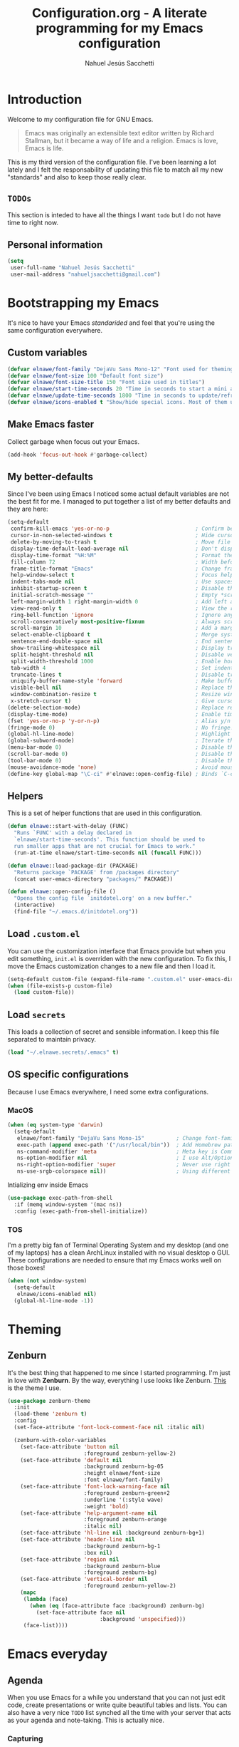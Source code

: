 #+TITLE: Configuration.org - A literate programming for my Emacs configuration
#+AUTHOR: Nahuel Jesús Sacchetti
#+OPTIONS: toc:3

* Introduction

Welcome to my configuration file for GNU Emacs.

#+BEGIN_QUOTE
Emacs was originally an extensible text editor written by Richard
Stallman, but it became a way of life and a religion. Emacs is love,
Emacs is life.
#+END_QUOTE

This is my third version of the configuration file. I've been learning a
lot lately and I felt the responsability of updating this file to match
all my new "standards" and also to keep those really clear.

** =TODOs=

This section is inteded to have all the things I want =todo= but I do
not have time to right now.

** Personal information

#+BEGIN_SRC emacs-lisp
(setq
 user-full-name "Nahuel Jesús Sacchetti"
 user-mail-address "nahueljsacchetti@gmail.com")
#+END_SRC

* Bootstrapping my Emacs

It's nice to have your Emacs /standarided/ and feel that you're using
the same configuration everywhere.

** Custom variables

#+BEGIN_SRC emacs-lisp
(defvar elnawe/font-family "DejaVu Sans Mono-12" "Font used for theming")
(defvar elnawe/font-size 100 "Default font size")
(defvar elnawe/font-size-title 150 "Font size used in titles")
(defvar elnawe/start-time-seconds 20 "Time in seconds to start a mini application")
(defvar elnawe/update-time-seconds 1800 "Time in seconds to update/refresh mini applications")
(defvar elnawe/icons-enabled t "Show/hide special icons. Most of them used in mode-line")
#+END_SRC

** Make Emacs faster

Collect garbage when focus out your Emacs.

#+BEGIN_SRC emacs-lisp
(add-hook 'focus-out-hook #'garbage-collect)
#+END_SRC

** My better-defaults

Since I've been using Emacs I noticed some actual default variables are
not the best fit for me. I managed to put together a list of my better
defaults and they are here:

#+BEGIN_SRC emacs-lisp
(setq-default
 confirm-kill-emacs 'yes-or-no-p                           ; Confirm before exit
 cursor-in-non-selected-windows t                          ; Hide cursor in inactive windows
 delete-by-moving-to-trash t                               ; Move file to trash instead of removing it
 display-time-default-load-average nil                     ; Don't display load avereage
 display-time-format "%H:%M"                               ; Format the time string
 fill-column 72                                            ; Width before automatic line breaks
 frame-title-format "Emacs"                                ; Change frame title to "Emacs"
 help-window-select t                                      ; Focus help windows when opened
 indent-tabs-mode nil                                      ; Use spaces for indentation
 inhibit-startup-screen t                                  ; Disable the startup window
 initial-scratch-message ""                                ; Empty *scratch* buffer
 left-margin-width 1 right-margin-width 0                  ; Add left and right margins
 view-read-only t                                          ; View the readonly files
 ring-bell-function 'ignore                                ; Ignore any kind of bell notifications
 scroll-conservatively most-positive-fixnum                ; Always scroll by one line
 scroll-margin 10                                          ; Add a margin when scrolling vertically
 select-enable-clipboard t                                 ; Merge system's and Emacs' clipboard
 sentence-end-double-space nil                             ; End sentence when dot and space
 show-trailing-whitespace nil                              ; Display trailing whitespaces
 split-height-threshold nil                                ; Disable vertical splitting
 split-width-threshold 1000                                ; Enable horizontal splitting
 tab-width 4                                               ; Set indentation width
 truncate-lines t                                          ; Disable truncate lines
 uniquify-buffer-name-style 'forward                       ; Make buffer names unique
 visible-bell nil                                          ; Replace the alarm to an audible one
 window-combination-resize t                               ; Resize window proportionally
 x-stretch-cursor t)                                       ; Give cursor glyph width
(delete-selection-mode)                                    ; Replace region when inserting text
(display-time-mode)                                        ; Enable time-mode in mode-line
(fset 'yes-or-no-p 'y-or-n-p)                              ; Alias y/n prompts to yes/no
(fringe-mode 0)                                            ; No fringe!
(global-hl-line-mode)                                      ; Highlight current line
(global-subword-mode)                                      ; Iterate through camelCase words
(menu-bar-mode 0)                                          ; Disable the menu bar
(scroll-bar-mode 0)                                        ; Disable the scroll-bar
(tool-bar-mode 0)                                          ; Disable the tool-bar
(mouse-avoidance-mode 'none)                               ; Avoid mouse colission with point
(define-key global-map "\C-ci" #'elnawe::open-config-file) ; Binds `C-ci' to open the configuration
#+END_SRC

** Helpers

This is a set of helper functions that are used in this configuration.

#+BEGIN_SRC emacs-lisp
(defun elnawe::start-with-delay (FUNC)
  "Runs `FUNC' with a delay declared in
  `elnawe/start-time-seconds'. This function should be used to
  run smaller apps that are not crucial for Emacs to work."
  (run-at-time elnawe/start-time-seconds nil (funcall FUNC)))

(defun elnawe::load-package-dir (PACKAGE)
  "Returns package `PACKAGE' from /packages directory"
  (concat user-emacs-directory "packages/" PACKAGE))

(defun elnawe::open-config-file ()
  "Opens the config file `initdotel.org' on a new buffer."
  (interactive)
  (find-file "~/.emacs.d/initdotel.org"))
#+END_SRC

** Load =.custom.el=

You can use the customization interface that Emacs provide but when you
edit something, =init.el= is overriden with the new configuration. To
fix this, I move the Emacs customization changes to a new file and then
I load it.

#+BEGIN_SRC emacs-lisp
(setq-default custom-file (expand-file-name ".custom.el" user-emacs-directory))
(when (file-exists-p custom-file)
  (load custom-file))
#+END_SRC

** Load =secrets=

This loads a collection of secret and sensible information. I keep this
file separated to maintain privacy.

#+BEGIN_SRC emacs-lisp
(load "~/.elnawe.secrets/.emacs" t)
#+END_SRC

** OS specific configurations

Because I use Emacs everywhere, I need some extra configurations.

*** MacOS

#+BEGIN_SRC emacs-lisp
(when (eq system-type 'darwin)
  (setq-default
   elnawe/font-family "DejaVu Sans Mono-15"          ; Change font-family
   exec-path (append exec-path '("/usr/local/bin"))  ; Add Homebrew path
   ns-command-modifier 'meta                         ; Meta key is Command
   ns-option-modifier nil                            ; I use Alt/Option to expand my keyboard layout
   ns-right-option-modifier 'super                   ; Never use right Alt key so I can use it as Super key
   ns-use-srgb-colorspace nil))                      ; Using different colorspace for Mac
#+END_SRC

Intializing env inside Emacs

#+BEGIN_SRC emacs-lisp
(use-package exec-path-from-shell
  :if (memq window-system '(mac ns))
  :config (exec-path-from-shell-initialize))
#+END_SRC

*** TOS

I'm a pretty big fan of Terminal Operating System and my desktop (and
one of my laptops) has a clean ArchLinux installed with no visual
desktop o GUI. These configurations are needed to ensure that my Emacs
works well on those boxes!

#+BEGIN_SRC emacs-lisp
(when (not window-system)
  (setq-default
   elnawe/icons-enabled nil)
  (global-hl-line-mode -1))
#+END_SRC

* Theming

** Zenburn

It's the best thing that happened to me since I started programming. I'm
just in love with *Zenburn*. By the way, everything I use looks like
Zenburn. [[https://github.com/bbatsov/zenburn-emacs][This]] is the theme
I use.

#+BEGIN_SRC emacs-lisp
(use-package zenburn-theme
  :init
  (load-theme 'zenburn t)
  :config
  (set-face-attribute 'font-lock-comment-face nil :italic nil)

  (zenburn-with-color-variables
    (set-face-attribute 'button nil
                        :foreground zenburn-yellow-2)
    (set-face-attribute 'default nil
                        :background zenburn-bg-05
                        :height elnawe/font-size
                        :font elnawe/font-family)
    (set-face-attribute 'font-lock-warning-face nil
                        :foreground zenburn-green+2
                        :underline '(:style wave)
                        :weight 'bold)
    (set-face-attribute 'help-argument-name nil
                        :foreground zenburn-orange
                        :italic nil)
    (set-face-attribute 'hl-line nil :background zenburn-bg+1)
    (set-face-attribute 'header-line nil
                        :background zenburn-bg-1
                        :box nil)
    (set-face-attribute 'region nil
                        :background zenburn-blue
                        :foreground zenburn-bg)
    (set-face-attribute 'vertical-border nil
                        :foreground zenburn-yellow-2)
    (mapc
     (lambda (face)
       (when (eq (face-attribute face :background) zenburn-bg)
         (set-face-attribute face nil
                             :background 'unspecified)))
     (face-list))))
#+END_SRC

* Emacs everyday

** Agenda

When you use Emacs for a while you understand that you can not just edit
code, create presentations or write quite beautiful tables and lists.
You can also have a very nice =TODO= list synched all the time with your
server that acts as your agenda and note-taking. This is actually nice.

*** Capturing

#+BEGIN_SRC emacs-lisp
(defun elnawe::org/capture-todo ()
  "Opens a minibuffer to capture a new `TODO'"
  (interactive)
  (org-capture :keys "t"))

(setq
 org-capture-templates '(("i" "Ideas"
                          entry
                          (file (elnawe::org/file-path "ideas.org"))
                          "* %?\n")
                         ("t" "TODO"
                          entry
                          (file+headline org-index-file "Inbox")
                          "* TODO %?\n"))
 org-log-done 'time)
#+END_SRC

*** Directories

#+BEGIN_SRC emacs-lisp
(defun elnawe::org/file-path (FILENAME)
  "Returns the absolute path of a given `FILENAME` with default `org-directory`"
  (concat (file-name-as-directory org-directory) filename))

(setq
 org-agenda-files (list org-index-file)
 org-archive-location (concat (elnawe::org/file-path "archive.org" ":: From %s"))
 org-directory "~/Dropbox/orgs"
 org-index-file (elnawe::org/file-path "index.org"))
#+END_SRC

*** Keybindings

#+BEGIN_SRC emacs-lisp
(defun elnawe::org/mark-done-and-archive ()
  "Mark the state of an org-mode item as `DONE' and archive it"
  (interactive)
  (org-todo 'done)
  (org-archive-subtree))

(define-key global-map "\C-ca" 'org-agenda)
(define-key global-map "\C-cc" 'org-capture)
(define-key org-mode-map (kbd "C-c C-x C-s") 'elnawe::org/mark-done-and-archive)
#+END_SRC

** TODO Backup copies

Manage the backup copies. Always keeping them but save them inside Emacs
directory.

#+BEGIN_SRC emacs-lisp
(setq-default
 backup-by-copying t
 backup-directory-alist '(("." . "~/.emacs.d/saves"))
 delete-old-versions 'never
 make-backup-files t
 version-control 'numbered)
#+END_SRC

** Dim other buffers

It gives a nice look-and-feel and also keeps you focused on active
buffers.

#+BEGIN_SRC emacs-lisp
(use-package auto-dim-other-buffers
  :init
  (auto-dim-other-buffers-mode)
  :config
  (zenburn-with-color-variables
    (set-face-attribute 'auto-dim-other-buffers-face nil
                        :background zenburn-bg-1)))
#+END_SRC

** Fill paragraph automatically

When I'm in =text-mode= I want my paragraph to be just the lenght of my
ruler. Also, I don't want to use =M-q= to adjust it by myself, because
Emacs allow me to do it automatically!

#+BEGIN_SRC emacs-lisp
(use-package simple
  :ensure nil
  :config
  (add-hook 'text-mode-hook #'turn-on-auto-fill))
#+END_SRC

** =ivy-mode= for minibuffer completition

First I used =helm= but it felt slow. Then I moved to the built-in
=ido-mode= and, though it worked great, I wanted to try =ivy= and after
searching the Internet I found it very useful!

#+BEGIN_SRC emacs-lisp
(use-package ivy
  :bind
  (:map ivy-switch-buffer-map
        ("C-k" . elnawe::ivy/kill-buffer))
  :init
  (defun elnawe::ivy/kill-buffer ()
    "Kill the selected buffer from the `ivy-switch-buffer' menu."
    (interactive)
    (ivy-set-action 'kill-buffer)
    (ivy-done))
  (setq ivy-use-virtual-buffers t)
  (ivy-mode 1)
  :config
  (setq
   enable-recursive-minibuffers t
   ivy-count-format "[%d/%d] "
   ivy-display-style 'fancy
   ivy-extra-directories nil))

(use-package counsel)

(use-package swiper)
#+END_SRC

** Navigation

This is something you always need in your text editors, and this is a
must if you don't use mouse, like me.

*** Disable mouse

Is this the best package for Emacs?

#+BEGIN_SRC emacs-lisp
(use-package disable-mouse
  :init
  (global-disable-mouse-mode))
#+END_SRC

*** Vi-like

I tend to use the terminal a lot, and most of the programs not only uses
the Emacs-like navigation. Also Vi does a great job on that aspect and
you just get used to it.

#+BEGIN_SRC emacs-lisp
(add-hook 'read-only-mode-hook
          (lambda ()
            (define-key view-mode-map "J" #'scroll-up-line)
            (define-key view-mode-map "K" #'scroll-down-line)
            (define-key view-mode-map "j" #'next-line)
            (define-key view-mode-map "k" #'previous-line)
            (define-key view-mode-map "l" #'right-char)
            (define-key view-mode-map "h" #'left-char)
            (define-key view-mode-map "i" #'read-only-mode)))
(define-key global-map [f4] #'read-only-mode)
#+END_SRC

** TODO Spell checking

A dictionary inside Emacs is always a great addition. TODO: Update this
configuration.

#+BEGIN_SRC emacs-lisp
(use-package ispell
  :ensure nil)
#+END_SRC

** Window management

As Emacs does everything, I also need to be consistent on what I do with
my windows. Splitting, management and other perks.

*** Desktop

=Destop= in Emacs is considered your work session. I keep my work
sessions saved so I can always restore from where I left and continue
working.

#+BEGIN_SRC emacs-lisp
(use-package desktop
  :ensure nil
  :config
  (desktop-save-mode))
#+END_SRC

*** Move to another window

A way to move around windows easily. This is clutch when you have a lot
of windows opened.

#+BEGIN_SRC emacs-lisp
(use-package windmove
  :ensure nil
  :bind
  (("C-c b j" . windmove-up)
   ("C-c b k" . windmove-down)
   ("C-c b h" . windmove-left)
   ("C-c b l" . windmove-right)))
#+END_SRC

*** Splitting windows

#+BEGIN_SRC emacs-lisp
(defun elnawe::window/create-bottom-and-switch ()
  "Creates a new window to the bottom and then switch to it"
  (interactive)
  (split-window-below)
  (balance-windows)
  (other-window 1))

(defun elnawe::window/create-right-and-switch ()
  "Creates a new window to the right and then switch to it"
  (interactive)
  (split-window-right)
  (balance-windows)
  (other-window 1))

(define-key global-map (kbd "C-x 2") 'elnawe::window/create-bottom-and-switch)
(define-key global-map (kbd "C-x 3") 'elnawe::window/create-right-and-switch)
(define-key global-map (kbd "C-x `") 'ivy-switch-buffer-other-window)
#+END_SRC

*** Temporal buffers

I like to work on vertical split windows so if a temporal buffer appears
I prefer to have them on a horizontal split. This function was taken
from the
[[https://www.emacswiki.org/emacs/HorizontalSplitting][EmacsWiki]]

#+BEGIN_SRC emacs-lisp
(defun elnawe::buffers/split-horizontally-for-temporal ()
  "Split the window horizontally for temporal buffers."
  (when (and (one-window-p t)
     	     (not (active-minibuffer-window)))
    (split-window-horizontally)))

(setq split-window-preferred-function
      'elnawe::buffers/split-horizontally-for-temporal)
#+END_SRC

*** Window history

Sometimes I close windows by mistake but Emacs handles that really well
with =winner=.

#+BEGIN_SRC emacs-lisp
(use-package winner
  :ensure nil
  :bind
  (("C-c b b" . winner-undo)
   ("C-c b f" . winner-redo))
  :init
  (winner-mode))
#+END_SRC

* Programming

I use Emacs for everything, even code. I like to keep it good looking
but really functional.

** Auto-completition

I'm not a very big fan of auto-complete my words but sometimes it's a bit
helpful.

#+BEGIN_SRC emacs-lisp
(use-package company
  :init
  (add-hook 'after-init-hook #'global-company-mode)
  :config
  (setq
   company-idle-delay 0.3
   company-minimum-prefix-length 3
   company-tooltip-align-annotations t))
#+END_SRC

** Auto-indent as you write

Helps me to maintain my code aligned with aggresive indentation

#+BEGIN_SRC emacs-lisp
(use-package aggressive-indent
  :config
  (aggressive-indent-global-mode))
#+END_SRC

** Expanding code

Using built-in =hippie-exp= package to manage expansions. This is a DWIM-like
(Do What I Mean) expansion, trying to be smart depending on its context. Mostly
you can use any kind of expansion with =<C-return>=

#+BEGIN_SRC emacs-lisp
(use-package emmet-mode
  :bind
  (:map emmet-mode-keymap
        ("<C-return>" . nil)
        ("C-M-<left>" . nil)
        ("C-M-<right>" . nil)
        ("C-c w" . nil))
  :init
  (add-hook 'css-mode-hook #'emmet-mode)
  (add-hook 'html-mode-hook #'emmet-mode)
  (add-hook 'rjsx-mode-hook #'emmet-mode)
  :config
  (setq emmet-move-cursor-between-quote t))

(use-package hippie-exp
  :ensure nil
  :preface
  (defun elnawe/emmet-try-expand-line (args)
    "Try `emmet-expand-line' if `emmet-mode' is active. Else, does nothing."
     (interactive "P")
     (when emmet-mode (emmet-expand-line args)))
  :bind
  ("<C-return>" . hippie-expand)
  :config
  (setq-default
   hippie-expand-try-functions-list '(elnawe/emmet-try-expand-line)
   hippie-expand-verbose nil))
#+END_SRC

** Go to definition

When working on big projects *go to definition* it's a must. =dumb-jump=
helps me with that.

#+BEGIN_SRC emacs-lisp
(use-package dumb-jump
  :bind
  (("C-c g g" . dumb-jump-go)
   ("C-c g n" . dumb-jump-go-prefer-external-other-window))
  :init
  (dumb-jump-mode 1))
#+END_SRC


** TODO Languages

TODO: Inspect this part of the configuration

*** C#

This is probably one of my favorite languages right now I don't really know why
though everyone seems to hate it.

#+BEGIN_SRC emacs-lisp
(use-package csharp-mode
  :delight csharp-mode "C#"
  :init
  (add-hook 'csharp-mode-hook #'omnisharp-mode))

(use-package omnisharp
  :config
  (setq omnisharp-server-executable-path "/usr/local/bin/omnisharp"))
#+END_SRC

*** CSS

#+BEGIN_SRC emacs-lisp
  (use-package css-mode
    :ensure nil
    :config
    (setq-default css-indent-offset 4))

  (use-package scss-mode
    :ensure nil
    :delight scss-mode "SCSS"
    :mode ("\\.sass\\'" "\\.scss\\'"))
#+END_SRC

*** HTML

Using HTML mode defined in =sgml-mode.el=

#+BEGIN_SRC emacs-lisp
  (use-package sgml-mode
    :ensure nil
    :delight html-mode "HTML"
    :init
    (add-hook 'html-mode-hook #'sgml-electric-tag-pair-mode)
    (add-hook 'html-mode-hook #'sgml-name-8bit-mode)
    :config
    (setq sgml-basic-offset 4))
#+END_SRC

*** JavaScript

I use =js2-mode= for my code since it looks and feels better.

#+BEGIN_SRC emacs-lisp
(use-package js
  :init
  (add-hook 'js-mode #'js2-mode))

(use-package js2-mode
  :delight js2-mode "JavaScript"
  :mode ("\\.js\\'")
  :config
  (setq-default js-indent-level 4))

(use-package json-mode
  :delight json-mode "JSON")

(use-package ng2-mode
  :delight ng2-mode "Angular"
  :mode ("/futbol-club/.*\\.ts" "/futbol-club/.*\\.html")
  :config
  (delight 'ng2-ts-mode "Angular TypeScript")
  (delight 'ng2-html-mode "Angular HTML"))

(use-package rjsx-mode
  :delight rjsx-mode "React"
  :mode ("/swa-ui-app/.*\\.js$"))

(use-package tide)

(use-package typescript-mode
  :delight typescript-mode "TypeScript"
  :init
  (defun setup-tide-mode ()
    (interactive)
    (tide-setup)
    (setq flycheck-check-syntax-automatically '(save mode-enabled))
    (eldoc-mode 1)
    (tide-hl-identifier-mode))
  (add-hook 'before-save-hook #'tide-format-before-save)
  (add-hook 'typescript-mode-hook #'setup-tide-mode)
  :config
  (setq company-tooltip-align-annotations t))
#+END_SRC

*** Lisp

Like I said: I use Emacs a lot... And I really mean a lot! Lisp isn't my
favourite language, though I'm always using it.

#+BEGIN_SRC emacs-lisp
(use-package emacs-lisp-mode
  :ensure nil
  :delight emacs-lisp-mode "Emacs"
  :config
  (delight 'lisp-interaction-mode "Lisp Interaction"))

(use-package lisp-mode
  :ensure nil
  :delight lisp-mode "Lisp")
#+END_SRC

*** Markdown

Mostly I use =org-mode=, but sometimes you need to write down your README files.

#+BEGIN_SRC emacs-lisp
  (use-package markdown-mode
    :delight markdown-mode "Markdown"
    :mode ("INSTALL\\'" "LICENSE\\'" "README\\'" "\\.md\\'" "\\.markdown\\'")
    :config
    (setq-default
     markdown-asymmetric-header t
     markdown-split-window-direction 'right))
#+END_SRC

*** Org

My whole configuration is written in =org-mode=. I also write all my TODO lists
in Org. This is a powerful tool and I'm not the best user. I'm learning though.
Also, I'm working with [[Agenda][=org-agenda=]]

#+BEGIN_SRC emacs-lisp
(use-package org
  :ensure nil
  :delight org-mode "Org"
  :init
  (add-hook 'org-mode-hook #'org-sticky-header-mode)
  (add-hook 'org-mode-hook #'org-bullets-mode)
  :config
  (setq
   org-descriptive-links nil
   org-ellipsis " ↓"
   org-support-shift-select 'always
   org-startup-folded nil
   org-startup-truncated nil
   org-todo-keywords '((sequence "TODO" "IN PROGRESS" "DONE")))

  (zenburn-with-color-variables
    (setq org-todo-keyword-faces '(("IN PROGRESS" . (:foreground zenburn-blue :weight bold))))))

(use-package org-src
  :ensure nil
  :after org
  :config
  (setq
   org-edit-src-content-indentation 0
   org-edit-src-persistent-message nil
   org-src-fontify-natively t
   org-src-tab-acts-natively t
   org-src-window-setup 'current-window))
#+END_SRC

Display the Org header in the header-line

#+BEGIN_SRC emacs-lisp
(use-package org-sticky-header
  :config
  (setq
   org-sticky-header-full-path 'full
   org-sticky-header-outline-path-separator " / "))
#+END_SRC

*** Python

I'm not using =python-mode= all the time but sometimes I create little scripts
to help me with the dirty work.

#+BEGIN_SRC emacs-lisp
(use-package python
  :ensure nil
  :delight python-mode "Python")

(use-package pip-requirements
  :delight pip-requirements-mode "PyPA Requirements")
#+END_SRC

** Linting

I write a big amount of code everyday and sometimes I'm really inspired
so I don't stop writing and coding. When I finish I've to double-check
my code to see if I miss something and that's when my linting
configuration kicks in. This configuration need some binaries so don't
forget to read my [[file+emacs:README.org][README.org]] to learn about
this.

#+BEGIN_SRC emacs-lisp
(use-package flycheck
  :init
  (add-hook 'js2-mode-hook #'flycheck-mode)
  (add-hook 'flycheck-mode #'eldoc-mode)
  :config
  (setq
   flycheck-check-syntax-automatically '(save mode-enabled)
   flycheck-disabled-checkers '(emacs-lisp-checkdoc)
   flycheck-display-errors-delay .3)
  (zenburn-with-color-variables
    (set-face-attribute 'flycheck-error nil :underline zenburn-red)
    (set-face-attribute 'flycheck-info nil :underline zenburn-blue+1)
    (set-face-attribute 'flycheck-warning nil :underline zenburn-orange)
    (set-face-attribute 'flycheck-fringe-error nil :foreground zenburn-red)
    (set-face-attribute 'flycheck-fringe-info nil :foreground zenburn-blue+1)
    (set-face-attribute 'flycheck-fringe-warning nil :foreground zenburn-orange)))
#+END_SRC

** Multiple cursors

I actually like some of the features that modern IDE provides, like
multiple cursor editing. It's great that Emacs can do that as well!

#+BEGIN_SRC emacs-lisp
(use-package multiple-cursors
  :bind
  (("C-c l m" . mc/edit-lines)
   ("C-c l l" . mc/mark-all-words-like-this)))
#+END_SRC
** Parentheses

When programming, I use different kind of wrapper. Lisp knows it well.

Some useful and native configuration first

#+BEGIN_SRC emacs-lisp
(use-package show-paren-mode
  :ensure nil
  :init
  (show-paren-mode t))
#+END_SRC

This one highlight my delimiters in a rainbow. Super easy to read, right?

#+BEGIN_SRC emacs-lisp
(use-package rainbow-delimiters
  :init
  (add-hook 'prog-mode-hook #'rainbow-delimiters-mode)
  :config
  (zenburn-with-color-variables
    (set-face-attribute 'rainbow-delimiters-mismatched-face nil
                        :foreground zenburn-red-4)
    (set-face-attribute 'rainbow-delimiters-unmatched-face nil
                        :foreground zenburn-red-4)))
#+END_SRC

Also I use =smartparens= to be sure I don't forget to close 'em! It takes some time to be used to it though.

#+BEGIN_SRC emacs-lisp
(use-package smartparens
  :bind
  (("M-<backspace>" . sp-unwrap-sexp)
   ("M-<left>" . sp-forward-barf-sexp)
   ("M-<right>" . sp-forward-slurp-sexp)
   ("M-S-<left>" . sp-backward-slurp-sexp)
   ("M-S-<right>" . sp-backward-barf-sexp)))

(use-package smartparens-config
  :ensure nil
  :after smartparens
  :config
  (smartparens-global-mode)
  (sp-pair "{{" "}}")
  (sp-pair "[[" "]]"))
#+END_SRC

** Project management

I love =projectile= and I think its the best project management tool
you'll ever need in Emacs.

#+BEGIN_SRC emacs-lisp
(use-package projectile
  :defer 1
  :init
  (setq-default
   projectile-cache-file (expand-file-name ".projectile-cache" user-emacs-directory)
   projectile-completition-system 'ivy
   projectile-enable-caching t
   projectile-keymap-prefix (kbd "C-c p")
   projectile-known-projects-file (expand-file-name ".projectile-bookmarks" user-emacs-directory)
   projectile-mode-line '(:eval (projectile-project-name))
   projectile-switch-project-action 'projectile-find-file)
  (projectile-global-mode))
#+END_SRC

** Search and replace

Better search and replace with =anzu=. This is a known =vim= package
that [[https://github.com/syohex/emacs-anzu][syohex]] ported to Emacs.
Also, here I've some =isearch= configuration to work with better regexp
searching mechanics.

#+BEGIN_SRC emacs-lisp
(use-package anzu
  :bind ([remap query-replace] . anzu-query-replace-regexp)
  :config
  (global-anzu-mode)
  (setq-default
   anzu-cons-mode-line-p nil)
  (zenburn-with-color-variables
    (set-face-attribute 'anzu-replace-highlight nil
                        :background zenburn-red-4
                        :foreground zenburn-red+1)
    (set-face-attribute 'anzu-replace-to nil
                        :background zenburn-green-1
                        :foreground zenburn-green+4)))

(use-package isearch
  :ensure nil
  :bind
  (("C-S-r" . isearch-backward-regexp)
   ("C-S-s" . isearch-forward-regexp)
   :map isearch-mode-map
   ("M-j" . isearch-ring-advance)
   ("M-k" . isearch-ring-retreat)
   :map minibuffer-local-isearch-map
   ("M-j" . next-history-element)
   ("M-k" . previous-history-element))
  :init
  (setq-default
   isearch-allow-scroll t
   lazy-highlight-cleanup nil
   lazy-highlight-initial-delay 0)
  (zenburn-with-color-variables
    (set-face-attribute 'isearch nil
                        :background zenburn-blue
                        :foreground zenburn-blue-5)
    (set-face-attribute 'isearch-lazy-highlight-face nil
                        :background zenburn-blue-5
                        :foreground zenburn-blue)))
#+END_SRC

** Tree view

I don't use this often but it's a good thing to have in hand if I need
to find a file by its folder.

#+BEGIN_SRC emacs-lisp
(use-package neotree
  :bind
  (([f6] . neotree-toggle)
   ("M-2" . neotree-toggle)
   :map neotree-mode-map
   ("<return>" . neotree-enter)
   ("c" . neotree-create-node)
   ("d" . neotree-delete-node)
   ("j" . neotree-next-line)
   ("k" . neotree-previous-line)
   ("r" . neotree-rename-node)
   ("s" . neotree-dir))
  :config
  (setq
   neo-autorefresh t
   neo-force-change-root t
   neo-smart-open t
   neo-theme (if (display-graphic-p) 'icons 'arrow)
   neo-vc-integration '(face char)
   neo-window-width 50
   neo-window-position 'right)

  (zenburn-with-color-variables
    (set-face-attribute 'neo-vc-edited-face nil
                        :foreground zenburn-yellow-1)
    (set-face-attribute 'neo-vc-added-face nil
                        :foreground zenburn-green-1)))
#+END_SRC

** Version Control

Magit provides everything I need when working with Version Control, all
within Emacs. Also, it merges very well with my =mode-line=
configuration.

#+BEGIN_SRC emacs-lisp
(use-package magit
  :preface
  (defun elnawe::magit/display-buffer-same (buffer)
    "Display most magit popups in the current buffer."
    (display-buffer
     buffer
     (cond ((and (derived-mode-p 'magit-mode)
                 (eq (with-current-buffer buffer major-mode) 'magit-status-mode))
            nil)
           ((memq (with-current-buffer buffer major-mode)
                  '(magit-process-mode
                    magit-revision-mode
                    magit-diff-mode
                    magit-stash-mode))
            nil)
           (t '(display-buffer-same-window)))))
  :config
  (setq-default
   magit-display-buffer-function #'elnawe::magit/display-buffer-same
   magit-diff-highlight-hunk-body nil
   magit-diff-highlight-hunk-region-functions
   '(magit-diff-highlight-hunk-region-dim-outside
     magit-diff-highlight-hunk-region-using-face)
   magit-popup-display-buffer-action '((display-buffer-same-window))
   magit-refs-show-commit-count 'all
   magit-section-show-child-count t)
  (delight
   '((magit-diff-mode "Git Diff")
     (magit-log-mode "Git Log")
     (magit-popup-mode "Magit Popup")
     (magit-status-mode "Git Status")))
  (set-face-attribute 'magit-diff-file-heading-highlight nil :background nil)
  (set-face-attribute 'magit-diff-hunk-region nil :inherit 'region)
  (set-face-attribute 'magit-popup-heading nil :height elnawe/font-size-title)
  (set-face-attribute 'magit-section-heading nil :height elnawe/font-size-title)
  (set-face-attribute 'magit-section-highlight nil :background nil)
  (zenburn-with-color-variables
    (set-face-attribute 'magit-diff-added nil
                        :background nil
                        :foreground zenburn-green+3)
    (set-face-attribute 'magit-diff-removed nil
                        :background nil
                        :foreground zenburn-red)))
#+END_SRC

** Whitespaces

Highlight trailing whitespaces, tabs and empty lines. Also remove them
when saving the file.

#+BEGIN_SRC emacs-lisp
(use-package whitespace
  :demand t
  :ensure nil
  :init
  (add-hook 'before-save-hook #'delete-trailing-whitespace)
  (add-hook 'prog-mode-hook #'whitespace-turn-on)
  (add-hook 'text-mode-hook #'whitespace-turn-on)
  :config
  (setq-default whitespace-style '(face tab trailing)))
#+END_SRC

** Word highlighting

Higlight words like `TODO`, `FIXME` or `BUG` when in programming mode.

#+BEGIN_SRC emacs-lisp
(add-hook 'prog-mode-hook
          (lambda ()
            (font-lock-add-keywords nil
                                    '(("\\<\\(FIXME\\|TODO\\|BUG\\):" 1 font-lock-warning-face t)))))
#+END_SRC

* Major features

** Help

One great feature of Emacs is the self-documentation. This little
configuration makes navigating through it a little bit easier.

#+BEGIN_SRC emacs-lisp
(use-package help-mode
  :ensure nil
  :bind
  (:map help-mode-map
        ("j" . next-line)
        ("k" . previous-line)
        ("q" . kill-buffer-and-window)
        ("<" . help-go-back)
        (">" . help-go-forward)))
#+END_SRC

** Mode-line

This is where I spend most of the time. I love customization and Emacs
bring me something like this to play. I use =spaceline= to customize my
mode-line, but I'm positive that in some future I will move back to
=powerline=.

*** Delight

This package allows me to rename the major/minor modes "lightes", so
they look more like a compact and descriptive string instead of the
awful name that they already have (I'm looking at you =js2-mode=).
*NOTE*: Since this package is installed as main dependency, this piece
of code is merely for configuration.

#+BEGIN_SRC emacs-lisp
(use-package delight
  :ensure nil
  :config
  (defadvice powerline-major-mode (around delight-powerline-major-mode activate)
    (let ((inhibit-mode-name-delight nil)) ad-do-it)))
#+END_SRC

*** Forecast

Not going outside too much but always know what is happening out there.

#+BEGIN_SRC emacs-lisp
(use-package forecast
  :after spaceline
  :config
  (setq forecast-rain-symbol "\xf043")
  (progn
    (run-at-time elnawe/start-time-seconds nil
                 (lambda ()
                   (forecast--load-data (lambda ()
                                          (forecast--make-buffer "*Weather Forecast*"))))))

  (run-at-time t elnawe/update-time-seconds (lambda ()
                                              (forecast-refresh))))
#+END_SRC

*** Icons

A fancy looking mode-line is fancy! *Note*: Weather icons
[[Define segments][here]]

#+BEGIN_SRC emacs-lisp
(use-package all-the-icons
  :init
  (defvar ati/icons-alist '((clock . "\xf017 ")
                            (git . "\xe907 ")
                            (spotify . "\xf1bc")
                            (twitter . "\xf099 ")
                            (web . "\xf0c1 ")))

  (defun elnawe::ati/get-icon (NAME)
    "Uses `NAME' to retrieve an icon from `ati/icons-alist'"
    (cdr
     (assoc NAME ati/icons-alist)))

  (when (not elnawe/icons-enabled)
    (setq ati/icons-alist '((clock . "time ")
                            (git . "git ")
                            (spotify . "listening ")
                            (twitter . "twitter ")
                            (web . "web ")))))
#+END_SRC

*** Spaceline

**** Setup

First, download Spaceline if doesn't exist and override
=mode-line-format=.

#+BEGIN_SRC emacs-lisp
(use-package spaceline
  :init
  (require 'spaceline-config)
  (setq-default mode-line-format '("%e" (:eval (spaceline-ml-main)))))
#+END_SRC

**** Define segments

Useful macro to programatically put faces to my segments.

#+BEGIN_SRC emacs-lisp
(defmacro with-face (STR &rest PROPS)
  "Return STR propertized with PROPS."
  `(propertize ,STR 'face (list ,@PROPS)))
#+END_SRC

Better buffer-id without mouseover and highlighting. I use the spaceline
=highlight-face= for this segment.

#+BEGIN_SRC emacs-lisp
(spaceline-define-segment elnawe::buffer-id-segment
  (buffer-name))
#+END_SRC

The time in my spaceline is super-important because I mostly use Emacs
in fullscreen mode.

#+BEGIN_SRC emacs-lisp
(spaceline-define-segment elnawe::time-segment
  (concat
   (with-face (elnawe::ati/get-icon 'clock) '(:foreground "#DCA3A3"))
   (format-time-string "%H:%M" (current-time))))
#+END_SRC

Weather in Emacs? Yes, you can do it with =forecast= which is a great
package. Check also my [[Forecast]] configuration.

#+BEGIN_SRC emacs-lisp
(setq elnawe/forecast-icons-colors '(("clear-day" "\xf185" :foreground "#F0DFAF")
                                     ("clear-night" "\xf186" :foreground "#6F6F6F")
                                     ("cloudy" "\xf0c2" :foreground "#6F6F6F")
                                     ("fog" "\xf04d" :foreground "#6F6F6F")
                                     ("partly-cloudy-day" "\xf0c2" :foreground "#D0BF8F")
                                     ("partly-cloudy-night" "\xf0c2" :foreground "#6F6F6F")
                                     ("rain" "\xf043" :foreground "#94BFF3")
                                     ("wind" "\xf1d9" :foreground "#DCDCCC")))

(defun elnawe::forecast/get-metadata ()
  "Get a value from `elnawe/forecast-icons-colors' depending on
what `currently.icon' has (which is the same as current weather
outside)'"
  (assoc
   (forecast--assoca '(currently icon) forecast--data)
   elnawe/forecast-icons-colors))

(spaceline-define-segment elnawe::forecast-segment
  "Show the current temperature"
  (when (bound-and-true-p forecast--buffer)
    (propertize
     (concat
      (with-face
       (if elnawe/icons-enabled (car (cdr (elnawe::forecast/get-metadata))) (car (elnawe::forecast/get-metadata)))
       (cdr (cdr (elnawe::forecast/get-metadata))))
      " "
      (forecast--temperature-string))
     'help-echo '(format
                  "Feels-like: %s\nDetails: %s\nHumidity: %s\nWind: %s\n\nUpdated %s"
                  (forecast--apparent-temperature)
                  (forecast--detailed-summary)
                  (forecast--humidity)
                  (forecast--wind-speed)
                  (format-time-string forecast-time-format forecast--update-time)))))
#+END_SRC

Like any programmer I listen a lot of music. I don't like to change my
focus from my fullscreen-mode-Emacs to the Spotify application so with
this I can control Spotify in Emacs and also see what I'm listening too
in my spaceline. Check the [[Spotify]] configuration.

#+BEGIN_SRC emacs-lisp
(spaceline-define-segment elnawe::spotify-segment
  "Show the current song being played in Spotify"
  (when (and (boundp 'spotify-mode-line)
         (not (eq spotify-mode-line "")))
    (concat
     (with-face (elnawe::ati/get-icon 'spotify) '(:foreground "#7F9F7F"))
     spotify-mode-line)))
#+END_SRC

Twitter in Emacs is useful when you have some time to spare or wait
until the build is done. Check my [[Twitter]] configuration.

#+BEGIN_SRC emacs-lisp
(spaceline-define-segment elnawe::twitter-segment
  "Show Twitter notifications"
  (when (boundp 'twittering-unread-status-info)
    (concat
     (with-face (elnawe::ati/get-icon 'twitter) '(:foreground "#6CA0A3"))
     (number-to-string (apply '+ (mapcar 'cadr twittering-unread-status-info))))))
#+END_SRC

I don't like how default Emacs =vc-mode= works for the mode-line so I
created my own segment where I can manipulate a little bit how this
segment works.

#+BEGIN_SRC emacs-lisp
(spaceline-define-segment elnawe::version-control-segment
  "Minimal version control information."
  (when (fboundp 'magit-get-current-branch)
    (concat
     (with-face (elnawe::ati/get-icon 'git) '(:foreground "#DFAF8F"))
     (magit-get-current-branch)
     (powerline-raw
      (when (buffer-file-name)
        (pcase (vc-state (buffer-file-name))
          (`up-to-date "")
          (`edited " *")))))))
#+END_SRC

=w3m= is one of the best browser out there and it's even more useful
when you only work on =TOS= machines, this segments shows the title of
the website I'm currently navigating.

#+BEGIN_SRC emacs-lisp
(spaceline-define-segment elnawe::w3m-segment
  "Shows the website title"
  (when (get-buffer "*w3m*")
    (concat
     (with-face (elnawe::ati/get-icon 'web) '(:foreground "#6CA0A3"))
     (w3m-buffer-title (get-buffer "*w3m*")))))
#+END_SRC

**** Configuration

Setup the actual configuration

#+BEGIN_SRC emacs-lisp
(setq
 powerline-default-separator 'arrow
 powerline-height 25
 spaceline-highlight-face-func 'spaceline-highlight-face-modified
 spaceline-separator-dir-left '(left . left)
 spaceline-separator-dir-right '(right . right))

(spaceline-install
  '((major-mode :face highlight-face)
    (elnawe::time-segment)
    (elnawe::version-control-segment)
    (elnawe::forecast-segment)
    (elnawe::spotify-segment)
    (elnawe::twitter-segment)
    (elnawe::w3m-segment))
  '((anzu :when active)
    (selection-info :when mark-active)
    (projectile-root)
    (line-column :priority 13)
    ((hud buffer-position))
    (elnawe::buffer-id-segment :face highlight-face :priority 13)))
#+END_SRC

**** Theme

And there's some theme configuration going on.

#+BEGIN_SRC emacs-lisp
(zenburn-with-color-variables
  (set-face-attribute 'mode-line nil
                      :background zenburn-bg-1
                      :box nil
                      :foreground zenburn-fg)
  (set-face-attribute 'powerline-active1 nil
                      :background zenburn-bg-1
                      :foreground zenburn-fg)
  (set-face-attribute 'powerline-active2 nil
                      :background zenburn-bg-05)
  (set-face-attribute 'mode-line-inactive nil
                      :background zenburn-bg-2
                      :box nil
                      :foreground zenburn-bg+3)
  (set-face-attribute 'powerline-inactive1 nil
                      :background zenburn-bg-2
                      :foreground zenburn-bg+3)
  (set-face-attribute 'powerline-inactive2 nil
                      :background zenburn-bg-1)
  (set-face-attribute 'spaceline-flycheck-error nil
                      :foreground zenburn-red)
  (set-face-attribute 'spaceline-flycheck-info nil
                      :foreground zenburn-blue+1)
  (set-face-attribute 'spaceline-flycheck-warning nil
                      :foreground zenburn-orange)
  (set-face-attribute 'spaceline-highlight-face nil
                      :background zenburn-yellow
                      :foreground zenburn-bg-1)
  (set-face-attribute 'spaceline-modified nil
                      :background zenburn-red
                      :foreground zenburn-bg-1)
  (set-face-attribute 'spaceline-read-only nil
                      :background zenburn-blue
                      :foreground zenburn-bg-1)
  (set-face-attribute 'spaceline-unmodified nil
                      :background zenburn-green-1
                      :foreground zenburn-bg-1))
#+END_SRC

* Networking

Using Emacs for everything includes using it for social media.

** Spotify

I love music and I spent a lot of time in Spotify. Using it through
Emacs is a big time-saver! /The configuration of this package is inside
[[Load =secrets=][=secrets=]]/

#+BEGIN_SRC emacs-lisp
(eval-and-compile
  (add-to-list 'load-path (elnawe::load-package-dir "spotify.el"))
  (require 'spotify)

  (setq-default spotify-api-search-limit 25
                spotify-mode-line-format "%tt"
                spotify-mode-line-prefix ""
                spotify-mode-line-refresh-interval 1
                spotify-mode-line-truncate-length 20)

  (spotify-update-mode-line "") ;; Resets mode-line at start

  (add-hook 'after-init-hook #'global-spotify-remote-mode)

  (delight 'spotify-track-search-mode "Spotify Tracks")
  (delight 'spotify-playlist-search-mode "Spotify Playlists")

  (define-key spotify-remote-mode-map "\C-csc" #'spotify-connect)
  (define-key spotify-remote-mode-map "\C-csq" #'spotify-disconnect)
  (define-key spotify-remote-mode-map "\C-css" #'spotify-track-search)
  (define-key spotify-remote-mode-map "\C-csf" #'spotify-playlist-search)
  (define-key spotify-remote-mode-map "\C-csm" #'spotify-my-playlists)
  (define-key spotify-remote-mode-map "\C-csp" #'spotify-toggle-play)
  (define-key spotify-remote-mode-map "\C-csn" #'spotify-next-track)
  (define-key spotify-remote-mode-map "\C-csb" #'spotify-previous-track))
 #+END_SRC

** Twitter

I often use Twitter and when I do it is inside Emacs.

#+BEGIN_SRC emacs-lisp
(use-package twittering-mode
  :defer t
  :bind
  ("C-c t t" . twit)
  ("C-c t c" . twittering-update-status-interactive)
  :config
  (setq
   twittering-display-remaining t
   twittering-icon-mode t
   twittering-icon-storage-file "~/.emacs.d/cache"
   twittering-retweet-format '(nil _ "RT @%s: %t")
   twittering-timer-interval elnawe/update-time-seconds
   twittering-use-icon-storage t
   twittering-use-master-password t)
  (twittering-enable-unread-status-notifier)

  (when (boundp 'twittering-username-face)
    (zenburn-with-color-variables
      (set-face-attribute 'twittering-username-face nil
                          :foreground zenburn-cyan
                          :underline nil
                          :weight 'bold)
      (set-face-attribute 'twittering-uri-face nil
                          :foreground zenburn-fg+1
                          :italic t))))
#+END_SRC

** =w3m= browser

Since I use Emacs on my =TOS= a lot and sometimes need to browse on the
web, I need a powerful tool and =w3m= is pretty awesome!

#+BEGIN_SRC emacs-lisp
(use-package w3m
  :bind
  ("C-c w w" . w3m)
  ("C-c w r" . elnawe::w3m/open-reddit)
  :init
  (defun elnawe::browser/choose-browser (url &rest args)
    "Let you choose a browser to navigate the web when `browse-url' is called"
    (interactive "sURL: ")
    (if (and window-system
             (y-or-n-p "Use external browser? ")
            (browse-url-generic url))
        (w3m-browse-url url)))

  (defun elnawe::w3m/open-reddit (SUBREDDIT)
    "Opens the `SUBREDDIT' in `w3m'"
    (interactive (list
                  (read-string "Enter subreddit (default: emacs): " nil nil "emacs" nil)))
    (w3m-browse-url (format "https://i.reddit.com/r/%s" SUBREDDIT)))
  :config
  (setq
   browse-url-browser-function 'elnawe::browser/choose-browser
   w3m-use-cookies t))
#+END_SRC

